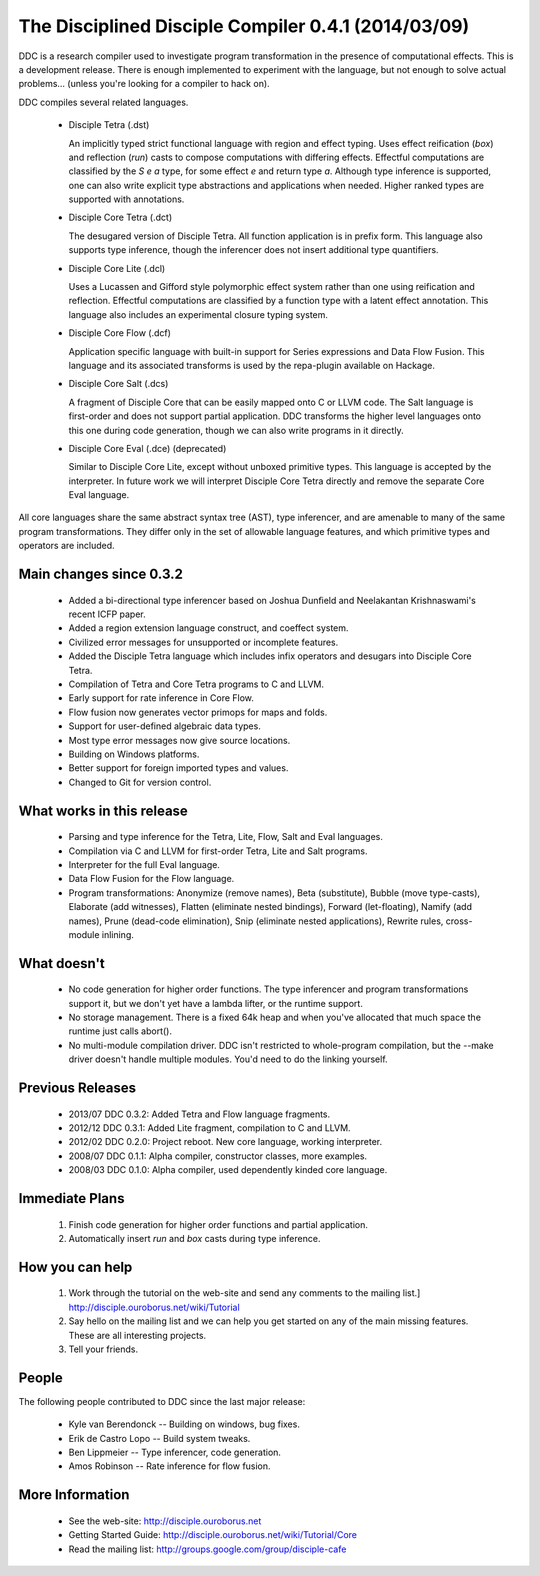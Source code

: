 

The Disciplined Disciple Compiler 0.4.1 (2014/03/09)
====================================================

DDC is a research compiler used to investigate program transformation in the
presence of computational effects. This is a development release. There is
enough implemented to experiment with the language, but not enough to solve
actual problems...        (unless you're looking for a compiler to hack on).

DDC compiles several related languages.

 * Disciple Tetra (.dst)

   An implicitly typed strict functional language with region and effect
   typing. Uses effect reification (`box`) and reflection (`run`) casts to
   compose computations with differing effects. Effectful computations are
   classified by the `S e a` type, for some effect `e` and return type `a`.
   Although type inference is supported, one can also write explicit type
   abstractions and applications when needed. Higher ranked types are supported
   with annotations.

 * Disciple Core Tetra (.dct)

   The desugared version of Disciple Tetra. All function application is in
   prefix form. This language also supports type inference, though the
   inferencer does not insert additional type quantifiers.

 * Disciple Core Lite (.dcl)

   Uses a Lucassen and Gifford style polymorphic effect system rather than
   one using reification and reflection. Effectful computations are classified
   by a function type with a latent effect annotation. This language also
   includes an experimental closure typing system.

 * Disciple Core Flow (.dcf)

   Application specific language with built-in support for Series expressions
   and Data Flow Fusion. This language and its associated transforms is used by
   the repa-plugin available on Hackage.

 * Disciple Core Salt (.dcs)

   A fragment of Disciple Core that can be easily mapped onto C or LLVM code.
   The Salt language is first-order and does not support partial application.
   DDC transforms the higher level languages onto this one during code
   generation, though we can also write programs in it directly.

 * Disciple Core Eval (.dce) (deprecated)

   Similar to Disciple Core Lite, except without unboxed primitive types.
   This language is accepted by the interpreter. In future work we will
   interpret Disciple Core Tetra directly and remove the separate Core Eval
   language.

All core languages share the same abstract syntax tree (AST), type inferencer,
and are amenable to many of the same program transformations. They differ only
in the set of allowable language features, and which primitive types and
operators are included.


Main changes since 0.3.2
------------------------

 * Added a bi-directional type inferencer based on Joshua Dunﬁeld and
   Neelakantan Krishnaswami's recent ICFP paper.

 * Added a region extension language construct, and coeffect system.

 * Civilized error messages for unsupported or incomplete features.

 * Added the Disciple Tetra language which includes infix operators and
   desugars into Disciple Core Tetra.

 * Compilation of Tetra and Core Tetra programs to C and LLVM.

 * Early support for rate inference in Core Flow.

 * Flow fusion now generates vector primops for maps and folds.

 * Support for user-defined algebraic data types.

 * Most type error messages now give source locations.

 * Building on Windows platforms.

 * Better support for foreign imported types and values.

 * Changed to Git for version control.


What works in this release
--------------------------

 * Parsing and type inference for the Tetra, Lite, Flow, Salt and Eval
   languages.

 * Compilation via C and LLVM for first-order Tetra, Lite and Salt programs.

 * Interpreter for the full Eval language.

 * Data Flow Fusion for the Flow language.

 * Program transformations: Anonymize (remove names), Beta (substitute),
   Bubble (move type-casts), Elaborate (add witnesses), Flatten (eliminate
   nested bindings), Forward (let-floating), Namify (add names), Prune
   (dead-code elimination), Snip (eliminate nested applications), Rewrite
   rules, cross-module inlining.


What doesn't
------------

 * No code generation for higher order functions.
   The type inferencer and program transformations support it, but we don't
   yet have a lambda lifter, or the runtime support.

 * No storage management.
   There is a fixed 64k heap and when you've allocated that much space the
   runtime just calls abort().

 * No multi-module compilation driver.
   DDC isn't restricted to whole-program compilation, but the --make driver
   doesn't handle multiple modules. You'd need to do the linking yourself.


Previous Releases
-----------------

 * 2013/07 DDC 0.3.2: Added Tetra and Flow language fragments.
 * 2012/12 DDC 0.3.1: Added Lite fragment, compilation to C and LLVM.
 * 2012/02 DDC 0.2.0: Project reboot. New core language, working interpreter.
 * 2008/07 DDC 0.1.1: Alpha compiler, constructor classes, more examples.
 * 2008/03 DDC 0.1.0: Alpha compiler, used dependently kinded core language.


Immediate Plans
---------------

 1. Finish code generation for higher order functions and partial application.

 2. Automatically insert `run` and `box` casts during type inference.


How you can help
----------------

 1. Work through the tutorial on the web-site and send any comments to the
    mailing list.] http://disciple.ouroborus.net/wiki/Tutorial

 2. Say hello on the mailing list and we can help you get started on any of
    the main missing features. These are all interesting projects.

 3. Tell your friends.


People
------

The following people contributed to DDC since the last major release:

 * Kyle van Berendonck    -- Building on windows, bug fixes.
 * Erik de Castro Lopo    -- Build system tweaks.
 * Ben Lippmeier          -- Type inferencer, code generation.
 * Amos Robinson          -- Rate inference for flow fusion.


More Information
-----------------

 * See the web-site:        http://disciple.ouroborus.net

 * Getting Started Guide:   http://disciple.ouroborus.net/wiki/Tutorial/Core

 * Read the mailing list:   http://groups.google.com/group/disciple-cafe

